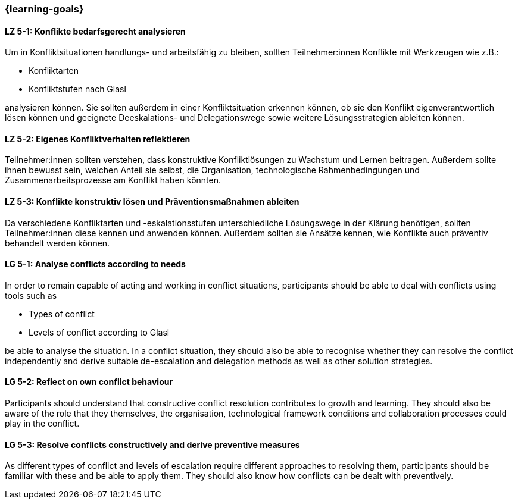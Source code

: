 === {learning-goals}

// tag::DE[]

[[LZ-5-1]]
==== LZ 5-1: Konflikte bedarfsgerecht analysieren

Um in Konfliktsituationen handlungs- und arbeitsfähig zu bleiben, sollten Teilnehmer:innen Konflikte mit Werkzeugen wie z.B.:

- Konfliktarten
- Konfliktstufen nach Glasl 

analysieren können. Sie sollten außerdem in einer Konfliktsituation erkennen können, ob sie den Konflikt eigenverantwortlich lösen können und geeignete  Deeskalations- und Delegationswege sowie weitere Lösungsstrategien ableiten können.

[[LZ-5-2]]
==== LZ 5-2: Eigenes Konfliktverhalten reflektieren

Teilnehmer:innen sollten verstehen, dass konstruktive Konfliktlösungen zu Wachstum und Lernen beitragen.
Außerdem sollte ihnen bewusst sein, welchen Anteil sie selbst, die Organisation, technologische Rahmenbedingungen und Zusammenarbeitsprozesse am Konflikt haben könnten.

[[LZ-5-3]]
==== LZ 5-3: Konflikte konstruktiv lösen und Präventionsmaßnahmen ableiten 

Da verschiedene Konfliktarten und -eskalationsstufen unterschiedliche Lösungswege in der Klärung benötigen, sollten Teilnehmer:innen diese kennen und anwenden können. Außerdem sollten sie Ansätze kennen, wie Konflikte auch präventiv behandelt werden können. 

// end::DE[]

// tag::EN[]


[[LG-5-1]]
==== LG 5-1: Analyse conflicts according to needs

In order to remain capable of acting and working in conflict situations, participants should be able to deal with conflicts using tools such as

- Types of conflict
- Levels of conflict according to Glasl

be able to analyse the situation. In a conflict situation, they should also be able to recognise whether they can resolve the conflict independently and derive suitable de-escalation and delegation methods as well as other solution strategies.

[[LG-5-2]]
==== LG 5-2: Reflect on own conflict behaviour

Participants should understand that constructive conflict resolution contributes to growth and learning.
They should also be aware of the role that they themselves, the organisation, technological framework conditions and collaboration processes could play in the conflict.


[[LG-5-3]]
==== LG 5-3: Resolve conflicts constructively and derive preventive measures 

As different types of conflict and levels of escalation require different approaches to resolving them, participants should be familiar with these and be able to apply them. They should also know how conflicts can be dealt with preventively.

// end::EN[]
